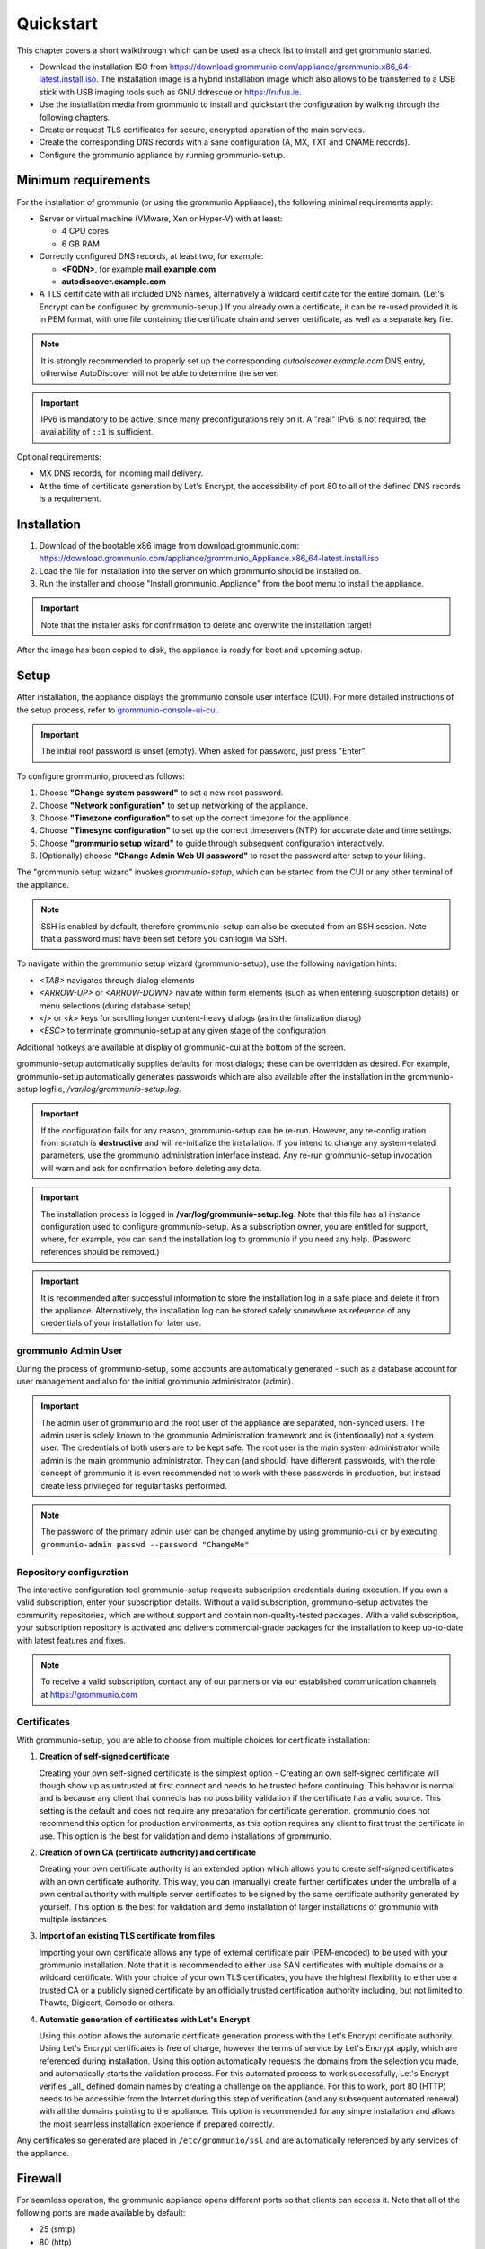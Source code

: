 ..
        SPDX-License-Identifier: CC-BY-SA-4.0 or-later
        SPDX-FileCopyrightText: 2022 grommunio GmbH

##########
Quickstart
##########

This chapter covers a short walkthrough which can be used as a check list to
install and get grommunio started.

- Download the installation ISO from
  `<https://download.grommunio.com/appliance/grommunio.x86_64-latest.install.iso>`_.
  The installation image is a hybrid installation image which also allows to be
  transferred to a USB stick with USB imaging tools such as
  GNU ddrescue or `<https://rufus.ie>`_.
- Use the installation media from grommunio to install and quickstart the
  configuration by walking through the following chapters.
- Create or request TLS certificates for secure, encrypted operation of the
  main services.
- Create the corresponding DNS records with a sane configuration (A, MX, TXT
  and CNAME records).
- Configure the grommunio appliance by running grommunio-setup.

Minimum requirements
====================

For the installation of grommunio (or using the grommunio Appliance), the
following minimal requirements apply:

- Server or virtual machine (VMware, Xen or Hyper-V) with at least:

  - 4 CPU cores
  - 6 GB RAM

- Correctly configured DNS records, at least two, for example:

  - **<FQDN>**, for example **mail.example.com**
  - **autodiscover.example.com**

- A TLS certificate with all included DNS names, alternatively a wildcard
  certificate for the entire domain. (Let's Encrypt can be configured by
  grommunio-setup.)
  If you already own a certificate, it can be re-used provided it is in PEM
  format, with one file containing the certificate chain and server
  certificate, as well as a separate key file.

.. note::
   It is strongly recommended to properly set up the corresponding
   `autodiscover.example.com` DNS entry, otherwise AutoDiscover will not be
   able to determine the server.

.. important::
   IPv6 is mandatory to be active, since many preconfigurations rely on it.
   A "real" IPv6 is not required, the availability of ``::1`` is sufficient.

Optional requirements:

- MX DNS records, for incoming mail delivery.
- At the time of certificate generation by Let's Encrypt, the accessibility of
  port 80 to all of the defined DNS records is a requirement.

Installation
============

#. Download of the bootable x86 image from download.grommunio.com:
   https://download.grommunio.com/appliance/grommunio_Appliance.x86_64-latest.install.iso
#. Load the file for installation into the server on
   which grommunio should be installed on.
#. Run the installer and choose "Install grommunio_Appliance" from the boot
   menu to install the appliance.

.. important::
   Note that the installer asks for confirmation to delete and overwrite the
   installation target!

.. image:: _static/img/admin_quickstart_boot.png
   :alt: grommunio Appliance installer boot screen

After the image has been copied to disk, the appliance is ready for boot and
upcoming setup.

Setup
=====

After installation, the appliance displays the grommunio console user interface
(CUI). For more detailed instructions of the setup process, refer to
`grommunio-console-ui-cui
<https://docs.grommunio.com/admin/administration.html#grommunio-console-ui-cui>`_.

.. important::
   The initial root password is unset (empty). When asked for password, just
   press "Enter".

To configure grommunio, proceed as follows:

#. Choose **"Change system password"** to set a new root password.
#. Choose **"Network configuration"** to set up networking of the appliance.
#. Choose **"Timezone configuration"** to set up the correct timezone for the
   appliance.
#. Choose **"Timesync configuration"** to set up the correct timeservers (NTP)
   for accurate date and time settings.
#. Choose **"grommunio setup wizard"** to guide through subsequent
   configuration interactively.
#. (Optionally) choose **"Change Admin Web UI password"** to reset the password
   after setup to your liking.

The "grommunio setup wizard" invokes `grommunio-setup`, which can be started
from the CUI or any other terminal of the appliance.

.. note::
   SSH is enabled by default, therefore grommunio-setup can also be executed
   from an SSH session. Note that a password must have been set before you can
   login via SSH.

To navigate within the grommunio setup wizard (grommunio-setup), use the
following navigation hints:

- *<TAB>* navigates through dialog elements
- *<ARROW-UP>* or *<ARROW-DOWN>* naviate within form elements (such as when
  entering subscription details) or menu selections (during database setup)
- *<j>* or *<k>* keys for scrolling longer content-heavy dialogs (as in the
  finalization dialog)
- *<ESC>* to terminate grommunio-setup at any given stage of the configuration

Additional hotkeys are available at display of grommunio-cui at the bottom of
the screen.

grommunio-setup automatically supplies defaults for most dialogs; these can be
overridden as desired. For example, grommunio-setup automatically generates
passwords which are also available after the installation in the
grommunio-setup logfile, `/var/log/grommunio-setup.log`.

.. important::
   If the configuration fails for any reason, grommunio-setup can be re-run.
   However, any re-configuration from scratch is **destructive** and will
   re-initialize the installation. If you intend to change any system-related
   parameters, use the grommunio administration interface instead. Any re-run
   grommunio-setup invocation will warn and ask for confirmation before
   deleting any data.

.. important::
   The installation process is logged in **/var/log/grommunio-setup.log**. Note
   that this file has all instance configuration used to configure
   grommunio-setup. As a subscription owner, you are entitled for support,
   where, for example, you can send the installation log to grommunio if you
   need any help. (Password references should be removed.)

.. important::
   It is recommended after successful information to store the installation log
   in a safe place and delete it from the appliance. Alternatively, the
   installation log can be stored safely somewhere as reference of any
   credentials of your installation for later use.

grommunio Admin User
********************

During the process of grommunio-setup, some accounts are automatically
generated - such as a database account for user management and also for the
initial grommunio administrator (admin).

.. important::
   The admin user of grommunio and the root user of the appliance are
   separated, non-synced users. The admin user is solely known to the grommunio
   Administration framework and is (intentionally) not a system user. The
   credentials of both users are to be kept safe. The root user is the main
   system administrator while admin is the main grommunio administrator. They
   can (and should) have different passwords, with the role concept of
   grommunio it is even recommended not to work with these passwords in
   production, but instead create less privileged for regular tasks performed.

.. note::
   The password of the primary admin user can be changed anytime by using
   grommunio-cui or by executing ``grommunio-admin passwd --password
   "ChangeMe"``

Repository configuration
************************

The interactive configuration tool grommunio-setup requests subscription
credentials during execution. If you own a valid subscription, enter your
subscription details. Without a valid subscription, grommunio-setup activates
the community repositories, which are without support and contain
non-quality-tested packages. With a valid subscription, your subscription
repository is activated and delivers commercial-grade packages for the
installation to keep up-to-date with latest features and fixes.

.. note::
   To receive a valid subscription, contact any of our partners or via our
   established communication channels at `<https://grommunio.com>`_

Certificates
************

With grommunio-setup, you are able to choose from multiple choices for
certificate installation:

#. **Creation of self-signed certificate**

   Creating your own self-signed certificate is the simplest option - Creating
   an own self-signed certificate will though show up as untrusted at first
   connect and needs to be trusted before continuing. This behavior is normal
   and is because any client that connects has no possibility validation if the
   certificate has a valid source. This setting is the default and does not
   require any preparation for certificate generation. grommunio does not
   recommend this option for production environments, as this option requires
   any client to first trust the certificate in use. This option is the best
   for validation and demo installations of grommunio.

#. **Creation of own CA (certificate authority) and certificate**

   Creating your own certificate authority is an extended option which allows
   you to create self-signed certificates with an own certificate authority.
   This way, you can (manually) create further certificates under the umbrella
   of a own central authority with multiple server certificates to be signed by
   the same certificate authority generated by yourself. This option is the
   best for validation and demo installation of larger installations of
   grommunio with multiple instances.

#. **Import of an existing TLS certificate from files**

   Importing your own certificate allows any type of external certificate pair
   (PEM-encoded) to be used with your grommunio installation. Note that it is
   recommended to either use SAN certificates with multiple domains or a
   wildcard certificate. With your choice of your own TLS certificates, you
   have the highest flexibility to either use a trusted CA or a publicly signed
   certificate by an officially trusted certification authority including, but
   not limited to, Thawte, Digicert, Comodo or others.

#. **Automatic generation of certificates with Let's Encrypt**

   Using this option allows the automatic certificate generation process with
   the Let's Encrypt certificate authority. Using Let's Encrypt certificates is
   free of charge, however the terms of service by Let's Encrypt apply, which
   are referenced during installation. Using this option automatically requests
   the domains from the selection you made, and automatically starts the
   validation process. For this automated process to work successfully, Let's
   Encrypt verifies _all_ defined domain names by creating a challenge on the
   appliance. For this to work, port 80 (HTTP) needs to be accessible from the
   Internet during this step of verification (and any subsequent automated
   renewal) with all the domains pointing to the appliance. This option is
   recommended for any simple installation and allows the most seamless
   installation experience if prepared correctly.

Any certificates so generated are placed in ``/etc/grommunio/ssl`` and are
automatically referenced by any services of the appliance.

Firewall
========

For seamless operation, the grommunio appliance opens different ports so that
clients can access it. Note that all of the following ports are made available
by default:

- 25 (smtp)
- 80 (http)
- 110 (pop3)
- 143 (imap)
- 443 (https)
- 993 (imaps)
- 995 (pop3s)
- 8080 (admin) (disabled per default)
- 8443 (admin https)

Generally, it is recommended to only make available the ports that are required
for service access. Note that grommunio's major protocols, RPC over HTTP,
MAPI/HTTP, EWS (Exchange Web Services) and EAS (Exchange ActiveSync) are all
accessed via port 443 (HTTPS).

When operating with proxies and load balancers, note that for successful
operation of proxying RPC, special configuration needs to be in place. The
required HTTP transport modes required to operate RPC over proxies are
RPC_IN_DATA and RPC_OUT_DATA. Known supported proxy software to support these
RPC data channels are: haproxy, squid, nginx and apache.
